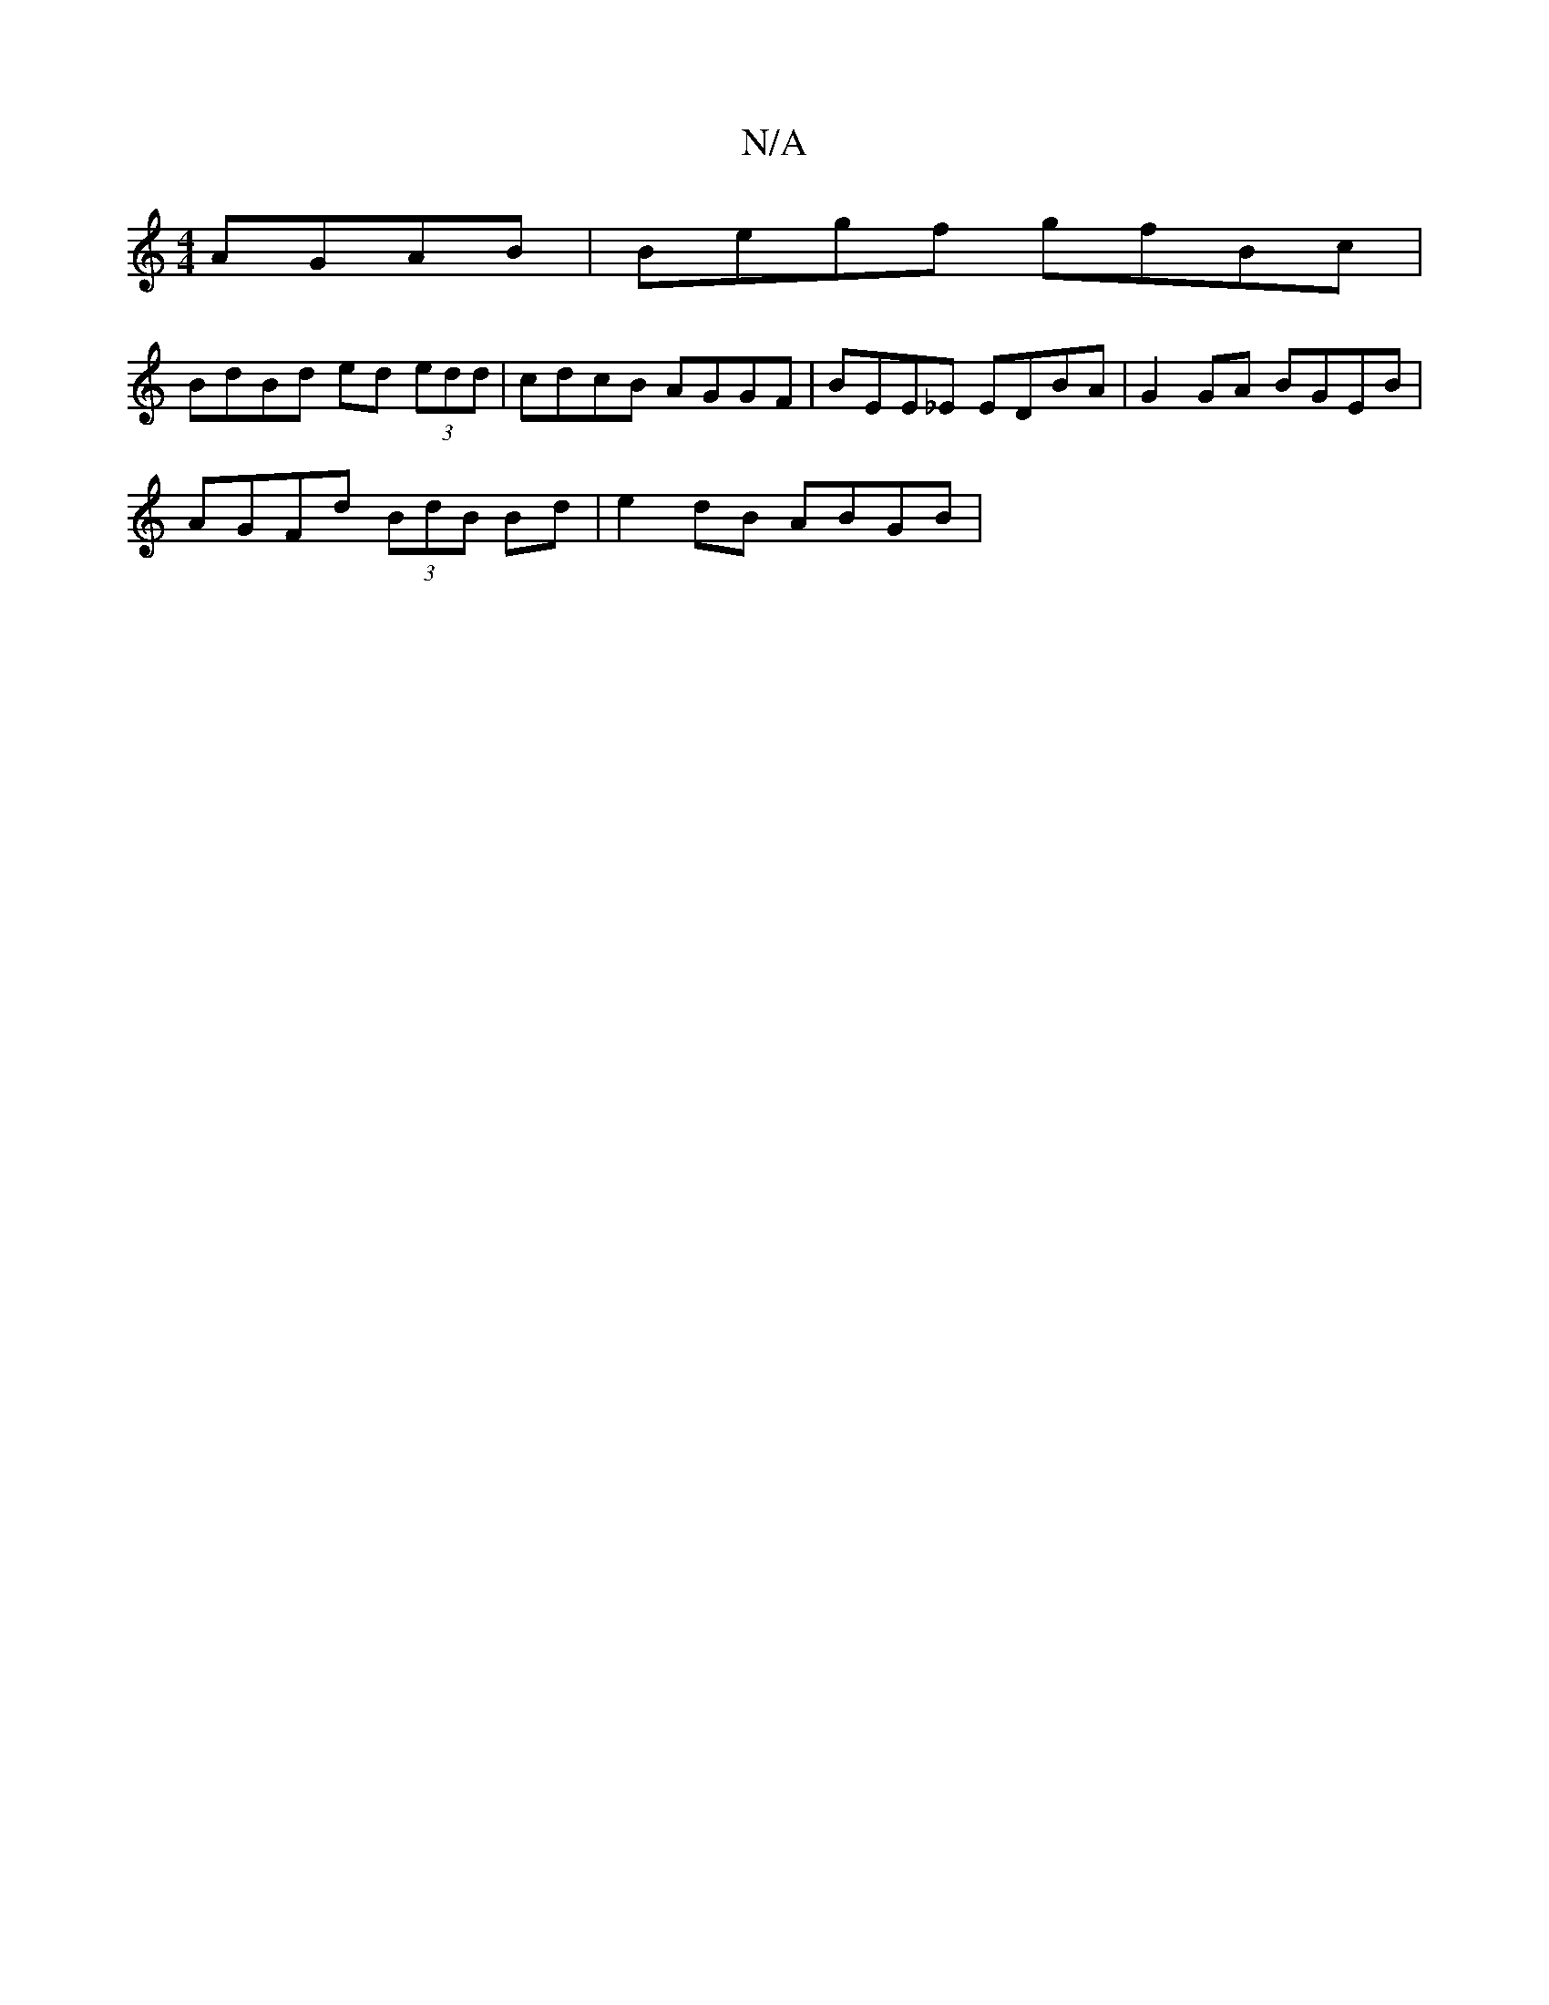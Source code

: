 X:1
T:N/A
M:4/4
R:N/A
K:Cmajor
 AGAB|Begf gfBc|
BdBd ed (3edd|cdcB AGGF|BEE_E EDBA|G2 GA BGEB|
AGFd (3BdB Bd|e2 dB ABGB|

Ad BA FE|EF G2 AB|dB AF|Ac Ae|fg ed:|2 BA B/A/A/G/AB|dBAG cAFD|
BGBd Hg3(f||
B3A B2|e{f}fa/f/ d3/|| e/2d/ e/e